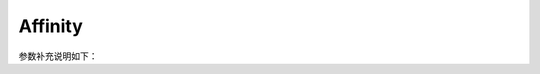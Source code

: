 Affinity
==========

.. cpp:class:: Affinity

    这是亲和操作符的基类，它定义了亲和操作符的通用接口。

    由以下类继承：YR::InstancePreferredAffinity、YR::InstancePreferredAntiAffinity、YR::InstanceRequiredAffinity、YR::InstanceRequiredAntiAffinity、YR::ResourcePreferredAffinity、YR::ResourcePreferredAntiAffinity、YR::ResourceRequiredAffinity、YR::ResourceRequiredAntiAffinity。

    **公共函数**
 
    .. cpp:function:: Affinity() = delete
       
        不支持默认构造函数。

    .. cpp:function:: Affinity(const std::string &kind, const std::string &type, const std::list<LabelOperator> &operators)
       
        构造一个亲和操作对象。

        参数：
            - **kind** - 亲和的标签种类，主要包括 RESOURCE 和 INSTANCE。其中 Resource 为预置的资源标签亲和，Instance 为动态的实例标签亲和。
            - **type** - 亲和具体类型，主要包括 PREFERRED、PREFERRED_ANTI、REQUIRED 和 REQUIRED_ANTI，分别表示弱亲和、弱反亲和、强亲和和强反亲和。
            - **operators** - 标签操作列表，详细信息请参见 LabelOperator 及其子类。
    
    .. cpp:function:: Affinity(const std::string &kind, const std::string &type, const std::list<LabelOperator> &operators, const std::string &affinityScope)
       
        构造一个亲和操作对象。
    
        参数：
            - **kind** - 亲和的标签种类，主要包括 RESOURCE 和 INSTANCE。RESOURCE 表示预定义的资源标签亲和，而 INSTANCE 表示动态实例标签亲和。
            - **type** - 亲和具体类型，主要包括 PREFERRED、PREFERRED_ANTI、REQUIRED 和 REQUIRED_ANTI，分别表示弱亲和、弱反亲和、强亲和和强反亲和。
            - **operators** - 标签操作列表，详细信息请参见 LabelOperator 及其子类。
            - **affinityScope** - 实例亲和范围主要包括两种类型：AFFINITYSCOPE_POD 和 AFFINITYSCOPE_NODE。

    .. cpp:function:: ~Affinity() = default
       
        默认析构函数。

    .. cpp:function:: std::string GetAffinityKind() const
       
        获取亲和的标签种类。

        返回：
            亲和的种类。
    
    .. cpp:function:: std::string GetAffinityType() const

        获取亲和类型。

        返回：
            亲和的类型。
    
    .. cpp:function:: std::list<LabelOperator> GetLabelOperators() const

        获取带有亲和的标签操作对象列表。
    
        返回：
            带有亲和的标签操作对象列表。

    .. cpp:function:: std::string GetAffinityScope() const

        获取实例亲和的范围。
        
        返回：
            实例亲和的范围。

    .. cpp:function:: void SetAffinityScope(const std::string &affinityScope)

        设置实例亲和的范围。

.. cpp:class:: LabelOperator
    
    这是标签操作符的基类，它定义了标签操作符的通用接口。

    由以下类继承：YR::LabelDoesNotExistOperator、YR::LabelExistsOperator、YR::LabelInOperator、YR::LabelNotInOperator。

    **公共函数**
 
    .. cpp:function:: LabelOperator() = delete
       
        不支持默认构造函数。
  
    .. cpp:function:: LabelOperator(const std::string &type, const std::string &key, const std::liststd::string &values)
       
        构造一个标签操作对象。

        参数：
            - **type**：标签操作类型，支持以下类别：LABEL_IN、LABEL_NOT_IN、LABEL_EXISTS、LABEL_DOES_NOT_EXIST。
            - **key**：标签的键。
            - **values**：标签的值。
  
    .. cpp:function:: LabelOperator(const std::string &type, const std::string &key)
       
        构造一个标签操作对象。
    
        参数：
            - **type**：标签操作类型，支持以下类别：LABEL_IN、LABEL_NOT_IN、LABEL_EXISTS、LABEL_DOES_NOT_EXIST。
            - **key**：标签的键。

    .. cpp:function:: ~LabelOperator() = default
       
        默认构造函数。
    
    .. cpp:function:: std::string GetOperatorType() const
       
        获取标签操作对象的类型。

        返回：
            标签操作对象的类型。
    
    .. cpp:function:: std::string GetKey() const
       
        获取标签的键。
    
        返回：
            标签的键。
    
    .. cpp:function:: std::list<std::string> GetValues() const
       
        获取标签的值。
        
        返回：
            标签的值。

.. cpp:class:: ResourcePreferredAffinity : public YR::Affinity
    
    亲和种类为 RESOURCE，亲和类型为 PREFERRED。

    **公共函数**

    .. cpp:function:: ResourcePreferredAffinity(const LabelOperator &labelOperator)
   
        构造一个新的 ResourcePreferred 亲和对象。

        参数：
            - **labelOperator**：标签操作。

    .. cpp:function:: ResourcePreferredAffinity(const std::list<LabelOperator> &operators)
   
        构造一个新的 ResourcePreferred 亲和对象。
    
        参数：
            - **operators**：标签操作列表。
  
.. cpp:class:: InstancePreferredAffinity : public YR::Affinity
    
    亲和种类为 INSTANCE，亲和类型为 PREFERRED。

    **公共函数**

    .. cpp:function:: InstancePreferredAffinity(const LabelOperator &labelOperator)

        构造一个新的 InstancePreferred 亲和对象。

        参数：
            - **labelOperator**：标签操作。

    .. cpp:function:: InstancePreferredAffinity(const std::list<LabelOperator> &operators)

        构造一个新的 InstancePreferred 亲和对象。

        参数：
            - **operators**：标签操作列表。

.. cpp:class:: ResourceRequiredAffinity : public YR::Affinity
    
    亲和类型为 RESOURCE，亲和种类为 REQUIRED。

    **公共函数**

    .. cpp:function:: ResourceRequiredAffinity(const LabelOperator &labelOperator)

        构造一个新的 ResourceRequired 亲和对象。

        参数：
            - **labelOperator**：标签操作。

    .. cpp:function:: ResourceRequiredAffinity(const std::list<LabelOperator> &operators)

        构造一个新的 ResourceRequired 亲和对象。

        参数：
            - **operators**：标签操作列表。

.. cpp:class:: InstanceRequiredAffinity : public YR::Affinity
    
    亲和种类为 INSTANCE，亲和类型为 REQUIRED。

    **公共函数**

    .. cpp:function:: InstanceRequiredAffinity(const LabelOperator &labelOperator)

        构造一个新的 InstanceRequired 亲和对象。

        参数：
            - **labelOperator**：标签操作。

    .. cpp:function:: InstanceRequiredAffinity(const std::list<LabelOperator> &operators)

        构造一个新的 InstanceRequired 亲和对象。

        参数：
            - **operators**：标签操作列表。

.. cpp:class:: ResourcePreferredAntiAffinity : public YR::Affinity
    
    亲和种类为 RESOURCE，亲和类型为 PREFERRED_ANTI。

    **公共函数**

    .. cpp:function:: ResourcePreferredAntiAffinity(const LabelOperator &labelOperator)

        构造一个新的 ResourcePreferred 反亲和对象。

        参数：
            - **labelOperator**：标签操作。

    .. cpp:function:: ResourcePreferredAntiAffinity(const std::list<LabelOperator> &operators)

        构造一个新的 ResourcePreferred 反亲和对象。

        参数：
            - **operators**：标签操作列表。

.. cpp:class:: InstancePreferredAntiAffinity : public YR::Affinity
    
    亲和种类为 INSTANCE，亲和类型为 PREFERRED_ANTI。

    **公共函数**

    .. cpp:function:: InstancePreferredAntiAffinity(const LabelOperator &labelOperator)

        构造一个新的 InstancePreferred 反亲和对象。

        参数：
            - **labelOperator**：标签操作。

    .. cpp:function:: InstancePreferredAntiAffinity(const std::list<LabelOperator> &operators)

        构造一个新的 InstancePreferred 反亲和对象。

        参数：
            - **operators**：标签操作列表。
  
.. cpp:class:: ResourceRequiredAntiAffinity : public YR::Affinity
        
    亲和种类为 RESOURCE，亲和类型为 REQUIRED_ANTI。

    **公共函数**

    .. cpp:function:: ResourceRequiredAntiAffinity(const LabelOperator &labelOperator)

        构造一个新的 ResourceRequired 反亲和对象。

        参数：
            - **labelOperator**：标签操作。

    .. cpp:function:: ResourceRequiredAntiAffinity(const std::list<LabelOperator> &operators)

        构造一个新的 ResourceRequired 反亲和对象。

        参数：
            - **operators**：标签操作列表。

.. cpp:class:: InstanceRequiredAntiAffinity : public YR::Affinity
        
    亲和种类为 INSTANCE，亲和类型为 REQUIRED_ANTI。

    **公共函数**

    .. cpp:function:: InstanceRequiredAntiAffinity(const LabelOperator &labelOperator)

        构造一个新的 InstanceRequired 反亲和对象。

        参数：
            - **labelOperator**：标签操作。

    .. cpp:function:: InstanceRequiredAntiAffinity(const std::list<LabelOperator> &operators)

        构造一个新的 InstanceRequired 反亲和对象。

        参数：
            - **operators**：标签操作列表。
  
.. cpp:class:: LabelInOperator : public YR::LabelOperator
        
    标签操作类，操作类型为 LABEL_IN。

    **公共函数**

    .. cpp:function:: LabelInOperator(const std::string &key, const std::liststd::string &values)

        构造一个类型为 LABEL_IN 的标签操作对象。

        参数：
            - **key**：标签操作。
            - **values**：标签的值列表。

.. cpp:class:: LabelNotInOperator : public YR::LabelOperator

    标签操作类，操作类型为 LABEL_NOT_IN。

    **公共函数**

    .. cpp:function:: LabelNotInOperator(const std::string &key, const std::liststd::string &values)

        构造一个类型为 LABEL_NOT_IN 的标签操作对象。

        参数：
            - **key**：标签的键。
            - **values**：标签的值列表。

.. cpp:class:: LabelExistsOperator : public YR::LabelOperator

    标签操作类，操作类型为 LABEL_EXISTS。

    **公共函数**

    .. cpp:function:: LabelExistsOperator(const std::string &key)

        构造一个类型为 LABEL_EXISTS 的标签操作对象。

        参数：
            - **key**：标签的键。

.. cpp:class:: LabelDoesNotExistOperator : public YR::LabelOperator

    标签操作类，操作类型为 LABEL_DOES_NOT_EXIST。

    **公共函数**

    .. cpp:function:: LabelDoesNotExistOperator(const std::string &key)

        构造一个类型为 LABEL_DOES_NOT_EXIST 的标签操作对象。

        参数：
            - **key**：标签的键。

参数补充说明如下：

.. cpp:var:: const std::string YR::RESOURCE = "Resource"

    亲和种类，表示资源标签亲和。

.. cpp:var:: const std::string YR::INSTANCE = "Instance"
    
    亲和种类，表示动态实例标签亲和。

.. cpp:var:: const std::string YR::PREFERRED = "PreferredAffinity"

    亲和类型，表示弱亲和（推荐亲和）。

.. cpp:var:: const std::string YR::PREFERRED_ANTI = "PreferredAntiAffinity"

    亲和类型，表示弱反亲和（推荐反亲和）。

.. cpp:var:: const std::string YR::REQUIRED = "RequiredAffinity"

    亲和类型，表示强亲和（必需亲和）。

.. cpp:var:: const std::string YR::REQUIRED_ANTI = "RequiredAntiAffinity"
    
    亲和类型，表示强反亲和（必需反亲和）。

.. cpp:var:: const std::string YR::AFFINITYSCOPE_POD = "POD"

    实例亲和范围，表示 Pod 级别的亲和。

.. cpp:var:: const std::string YR::AFFINITYSCOPE_NODE = "NODE"
    
    实例亲和范围，表示 Node 级别的亲和。

.. cpp:var:: const std::string YR::LABEL_IN = "LabelIn"

    标签操作类型，表示标签具有对应的值。

.. cpp:var:: const std::string YR::LABEL_NOT_IN = "LabelNotIn"

    标签操作类型，表示标签不具有对应的值。

.. cpp:var:: const std::string YR::LABEL_EXISTS = "LabelExists"
    
    标签操作类型，表示存在对应的标签。

.. cpp:var:: const std::string YR::LABEL_DOES_NOT_EXIST = "LabelDoesNotExist"
    
    标签操作类型，表示不存在对应的标签。